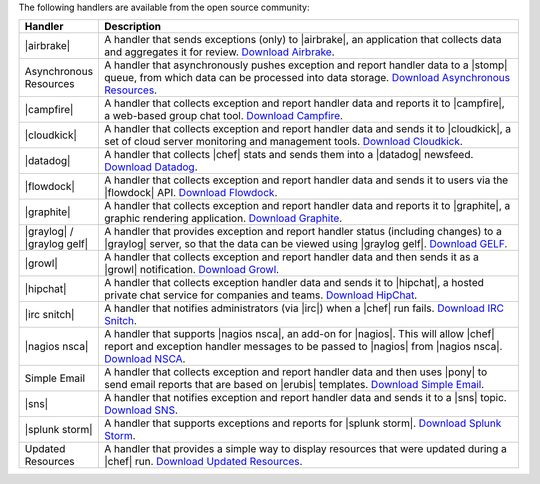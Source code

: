 .. The contents of this file are included in multiple topics.
.. This file should not be changed in a way that hinders its ability to appear in multiple documentation sets.

The following handlers are available from the open source community:

.. list-table::
   :widths: 60 420
   :header-rows: 1

   * - Handler
     - Description
   * - |airbrake|
     - A handler that sends exceptions (only) to |airbrake|, an application that collects data and aggregates it for review. `Download Airbrake <https://github.com/morgoth/airbrake_handler>`_.
   * - Asynchronous Resources
     - A handler that asynchronously pushes exception and report handler data to a |stomp| queue, from which data can be processed into data storage. `Download Asynchronous Resources <https://github.com/rottenbytes/chef/tree/master/async_handler>`_.
   * - |campfire|
     - A handler that collects exception and report handler data and reports it to |campfire|, a web-based group chat tool. `Download Campfire <https://github.com/ampledata/chef-handler-campfire>`_.
   * - |cloudkick|
     - A handler that collects exception and report handler data and sends it to |cloudkick|, a set of cloud server monitoring and management tools. `Download Cloudkick <https://github.com/ampledata/chef/blob/master/chef/lib/chef/handler/cloudkick_handler.rb>`_.
   * - |datadog|
     - A handler that collects |chef| stats and sends them into a |datadog| newsfeed. `Download Datadog <https://github.com/DataDog/chef-handler-datadog>`_.
   * - |flowdock|
     - A handler that collects exception and report handler data and sends it to users via the |flowdock| API. `Download Flowdock <https://github.com/mmarschall/chef-handler-flowdock>`_.
   * - |graphite|
     - A handler that collects exception and report handler data and reports it to |graphite|, a graphic rendering application. `Download Graphite <https://github.com/imeyer/chef-handler-graphite/wiki>`_.
   * - |graylog| / |graylog gelf|
     - A handler that provides exception and report handler status (including changes) to a |graylog| server, so that the data can be viewed using |graylog gelf|. `Download GELF <https://github.com/jellybob/chef-gelf/>`_.
   * - |growl|
     - A handler that collects exception and report handler data and then sends it as a |growl| notification. `Download Growl <http://rubygems.org/gems/chef-handler-growl>`_.
   * - |hipchat|
     - A handler that collects exception handler data and sends it to |hipchat|, a hosted private chat service for companies and teams. `Download HipChat <https://github.com/mojotech/hipchat/blob/master/lib/hipchat/chef.rb>`_.
   * - |irc snitch|
     - A handler that notifies administrators (via |irc|) when a |chef| run fails. `Download IRC Snitch <https://rubygems.org/gems/chef-irc-snitch>`_.
   * - |nagios nsca|
     - A handler that supports |nagios nsca|, an add-on for |nagios|. This will allow |chef| report and exception handler messages to be passed to |nagios| from |nagios nsca|. `Download NSCA <https://github.com/ranjibd/nsca_handler>`_.
   * - Simple Email
     - A handler that collects exception and report handler data and then uses |pony| to send email reports that are based on |erubis| templates. `Download Simple Email <https://rubygems.org/gems/chef-handler-mail>`_.
   * - |sns|
     - A handler that notifies exception and report handler data and sends it to a |sns| topic. `Download SNS <https://rubygems.org/gems/chef-handler-sns>`_.
   * - |splunk storm|
     - A handler that supports exceptions and reports for |splunk storm|. `Download Splunk Storm <http://ampledata.org/splunk_storm_chef_handler.html>`_.
   * - Updated Resources
     - A handler that provides a simple way to display resources that were updated during a |chef| run. `Download Updated Resources <https://rubygems.org/gems/chef-handler-updated-resources>`_.
